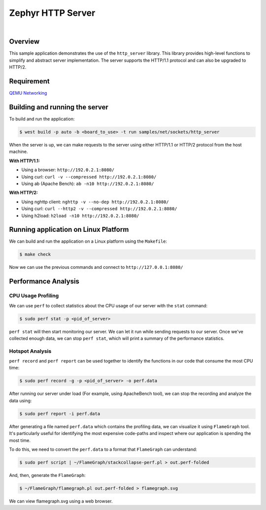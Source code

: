 Zephyr HTTP Server
==================
|
Overview
--------

This sample application demonstrates the use of the ``http_server`` library. This library provides high-level functions to simplify and abstract server implementation. The server supports the HTTP/1.1 protocol and can also be upgraded to HTTP/2.

Requirement
-----------

`QEMU Networking <https://docs.zephyrproject.org/latest/connectivity/networking/qemu_setup.html#networking-with-qemu>`_

Building and running the server
-------------------------------

To build and run the application:

.. code-block:: bash

   $ west build -p auto -b <board_to_use> -t run samples/net/sockets/http_server

When the server is up, we can make requests to the server using either HTTP/1.1 or HTTP/2 protocol from the host machine.

**With HTTP/1.1:**

- Using a browser: ``http://192.0.2.1:8080/``
- Using curl: ``curl -v --compressed http://192.0.2.1:8080/``
- Using ab (Apache Bench): ``ab -n10 http://192.0.2.1:8080/``

**With HTTP/2:**

- Using nghttp client: ``nghttp -v --no-dep http://192.0.2.1:8080/``
- Using curl: ``curl --http2 -v --compressed http://192.0.2.1:8080/``
- Using h2load: ``h2load -n10 http://192.0.2.1:8080/``

Running application on Linux Platform
--------------------------------------

We can build and run the application on a Linux platform using the ``Makefile``:

.. code-block:: bash

   $ make check

Now we can use the previous commands and connect to ``http://127.0.0.1:8080/``

Performance Analysis
--------------------

CPU Usage Profiling
*******************

We can use ``perf`` to collect statistics about the CPU usage of our server with the ``stat`` command:

.. code-block:: bash

   $ sudo perf stat -p <pid_of_server>

``perf stat`` will then start monitoring our server. We can let it run while sending requests to our server. Once we've collected enough data, we can stop ``perf stat``, which will print a summary of the performance statistics.

Hotspot Analysis
****************

``perf record`` and ``perf report`` can be used together to identify the functions in our code that consume the most CPU time:

.. code-block:: bash

   $ sudo perf record -g -p <pid_of_server> -o perf.data

After running our server under load (For example, using ApacheBench tool), we can stop the recording and analyze the data using:

.. code-block:: bash

   $ sudo perf report -i perf.data

After generating a file named ``perf.data`` which contains the profiling data, we can visualize it using ``FlameGraph`` tool. It's particularly useful for identifying the most expensive code-paths and inspect where our application is spending the most time.

To do this, we need to convert the ``perf.data`` to a format that ``FlameGraph`` can understand:

.. code-block:: bash

   $ sudo perf script | ~/FlameGraph/stackcollapse-perf.pl > out.perf-folded

And, then, generate the ``FlameGraph``:

.. code-block:: bash

   $ ~/FlameGraph/flamegraph.pl out.perf-folded > flamegraph.svg

We can view flamegraph.svg using a web browser.
